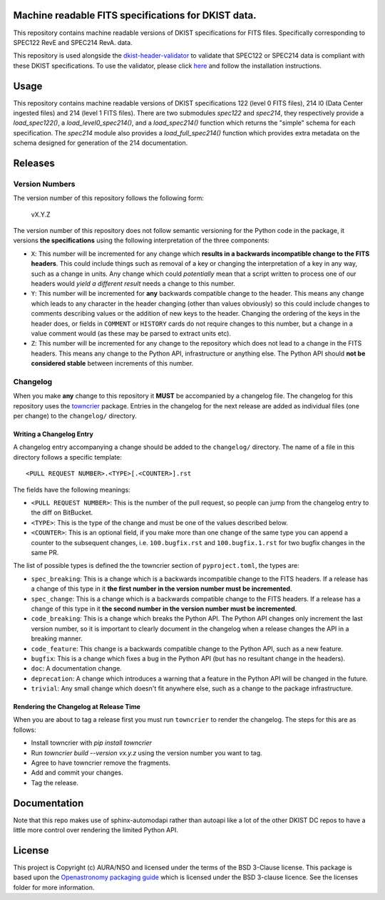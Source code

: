 Machine readable FITS specifications for DKIST data.
----------------------------------------------------

This repository contains machine readable versions of DKIST specifications for
FITS files. Specifically corresponding to SPEC122 RevE and SPEC214 RevA.
data.

This repository is used alongside the `dkist-header-validator <https://pypi.org/project/dkist-header-validator/>`__ to validate that SPEC122 or SPEC214 data is compliant with these DKIST specifications. To use the validator, please click `here <https://pypi.org/project/dkist-header-validator/>`__ and follow the installation instructions.

Usage
-----

This repository contains machine readable versions of DKIST specifications 122 (level 0 FITS files), 214 l0 (Data Center ingested files) and 214 (level 1 FITS files).
There are two submodules `spec122` and `spec214`, they respectively provide a `load_spec122()`, a `load_level0_spec214()`, and a `load_spec214()` function which returns the "simple" schema for each specification.
The `spec214` module also provides a `load_full_spec214()` function which provides extra metadata on the schema designed for generation of the 214 documentation.

Releases
--------

Version Numbers
###############

The version number of this repository follows the following form:

    vX.Y.Z

The version number of this repository does not follow semantic versioning for the Python code in the package, it versions **the specifications** using the following interpretation of the three components:

* ``X``: This number will be incremented for any change which **results in a backwards incompatible change to the FITS headers**.
  This could include things such as removal of a key or changing the interpretation of a key in any way, such as a change in units.
  Any change which could *potentially* mean that a script written to process one of our headers would *yield a different result* needs a change to this number.

* ``Y``: This number will be incremented for **any** backwards compatible change to the header.
  This means any change which leads to any character in the header changing (other than values obviously) so this could include changes to comments describing values or the addition of new keys to the header.
  Changing the ordering of the keys in the header does, or fields in ``COMMENT`` or ``HISTORY`` cards do not require changes to this number, but a change in a value comment would (as these may be parsed to extract units etc).

* ``Z``: This number will be incremented for any change to the repository which does not lead to a change in the FITS headers.
  This means any change to the Python API, infrastructure or anything else.
  The Python API should **not be considered stable** between increments of this number.

Changelog
#########

When you make **any** change to this repository it **MUST** be accompanied by a changelog file.
The changelog for this repository uses the `towncrier <https://github.com/twisted/towncrier>`__ package.
Entries in the changelog for the next release are added as individual files (one per change) to the ``changelog/`` directory.

Writing a Changelog Entry
^^^^^^^^^^^^^^^^^^^^^^^^^

A changelog entry accompanying a change should be added to the ``changelog/`` directory.
The name of a file in this directory follows a specific template::

  <PULL REQUEST NUMBER>.<TYPE>[.<COUNTER>].rst

The fields have the following meanings:

* ``<PULL REQUEST NUMBER>``: This is the number of the pull request, so people can jump from the changelog entry to the diff on BitBucket.
* ``<TYPE>``: This is the type of the change and must be one of the values described below.
* ``<COUNTER>``: This is an optional field, if you make more than one change of the same type you can append a counter to the subsequent changes, i.e. ``100.bugfix.rst`` and ``100.bugfix.1.rst`` for two bugfix changes in the same PR.

The list of possible types is defined the the towncrier section of ``pyproject.toml``, the types are:

* ``spec_breaking``: This is a change which is a backwards incompatible change to the FITS headers.
  If a release has a change of this type in it **the first number in the version number must be incremented**.
* ``spec_change``: This is a change which is a backwards compatible change to the FITS headers.
  If a release has a change of this type in it **the second number in the version number must be incremented**.
* ``code_breaking``: This is a change which breaks the Python API.
  The Python API changes only increment the last version number, so it is important to clearly document in the changelog when a release changes the API in a breaking manner.
* ``code_feature``: This change is a backwards compatible change to the Python API, such as a new feature.
* ``bugfix``: This is a change which fixes a bug in the Python API (but has no resultant change in the headers).
* ``doc``: A documentation change.
* ``deprecation``: A change which introduces a warning that a feature in the Python API will be changed in the future.
* ``trivial``: Any small change which doesn't fit anywhere else, such as a change to the package infrastructure.


Rendering the Changelog at Release Time
^^^^^^^^^^^^^^^^^^^^^^^^^^^^^^^^^^^^^^^

When you are about to tag a release first you must run ``towncrier`` to render the changelog.
The steps for this are as follows:

* Install towncrier with `pip install towncrier`
* Run `towncrier build --version vx.y.z` using the version number you want to tag.
* Agree to have towncrier remove the fragments.
* Add and commit your changes.
* Tag the release.

Documentation
-------------

Note that this repo makes use of sphinx-automodapi rather than autoapi like a lot of the other DKIST DC repos to have a little more control over rendering the limited Python API.

License
-------

This project is Copyright (c) AURA/NSO and licensed under
the terms of the BSD 3-Clause license. This package is based upon
the `Openastronomy packaging guide <https://github.com/OpenAstronomy/packaging-guide>`_
which is licensed under the BSD 3-clause licence. See the licenses folder for
more information.
